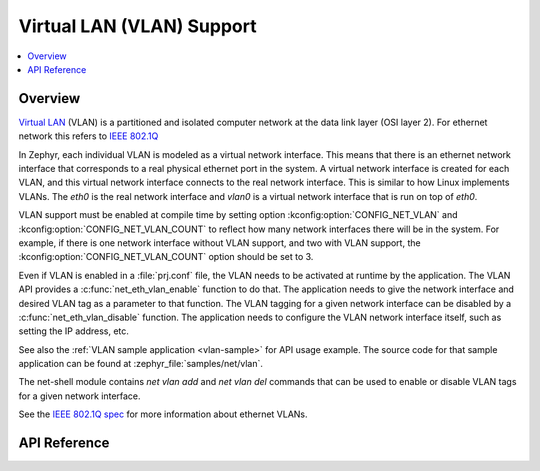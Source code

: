 .. _vlan_interface:

Virtual LAN (VLAN) Support
##########################

.. contents::
    :local:
    :depth: 2

Overview
********

`Virtual LAN <https://wikipedia.org/wiki/Virtual_LAN>`_ (VLAN) is a
partitioned and isolated computer network at the data link layer
(OSI layer 2). For ethernet network this refers to
`IEEE 802.1Q <https://en.wikipedia.org/wiki/IEEE_802.1Q>`_

In Zephyr, each individual VLAN is modeled as a virtual network interface.
This means that there is an ethernet network interface that corresponds to
a real physical ethernet port in the system. A virtual network interface is
created for each VLAN, and this virtual network interface connects to the
real network interface. This is similar to how Linux implements VLANs. The
*eth0* is the real network interface and *vlan0* is a virtual network interface
that is run on top of *eth0*.

VLAN support must be enabled at compile time by setting option
:kconfig:option:`CONFIG_NET_VLAN` and :kconfig:option:`CONFIG_NET_VLAN_COUNT` to reflect how
many network interfaces there will be in the system.  For example, if there is
one network interface without VLAN support, and two with VLAN support, the
:kconfig:option:`CONFIG_NET_VLAN_COUNT` option should be set to 3.

Even if VLAN is enabled in a :file:`prj.conf` file, the VLAN needs to be
activated at runtime by the application. The VLAN API provides a
:c:func:`net_eth_vlan_enable` function to do that. The application needs
to give the network interface and desired VLAN tag as a parameter to that
function. The VLAN tagging for a given network interface can be disabled by a
:c:func:`net_eth_vlan_disable` function. The application needs to configure
the VLAN network interface itself, such as setting the IP address, etc.

See also the :ref:`VLAN sample application <vlan-sample>` for API usage
example. The source code for that sample application can be found at
:zephyr_file:`samples/net/vlan`.

The net-shell module contains *net vlan add* and *net vlan del* commands
that can be used to enable or disable VLAN tags for a given network interface.

See the `IEEE 802.1Q spec`_ for more information about ethernet VLANs.

.. _IEEE 802.1Q spec: https://ieeexplore.ieee.org/document/6991462/

API Reference
*************

.. doxygengroup:: vlan_api
